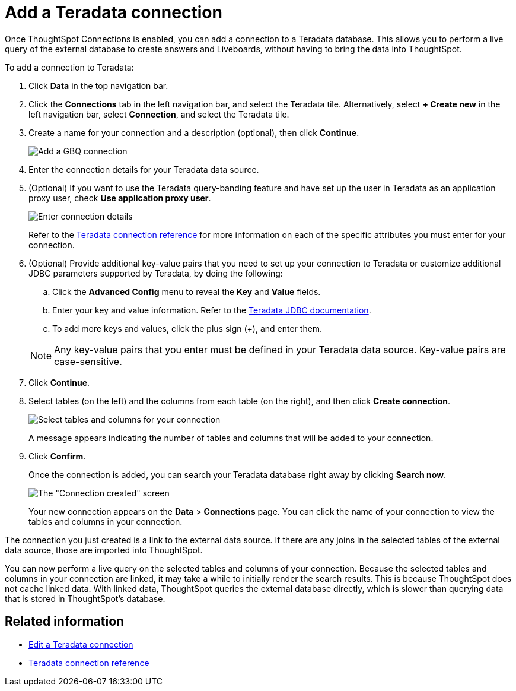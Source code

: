 = Add a {connection} connection
:last_updated: 11/05/2021
:linkattrs:
:page-aliases: /admin/ts-cloud/ts-cloud-embrace-teradata-add-connection.adoc
:experimental:
:page-layout: default-cloud
:connection: Teradata
:description: Once ThoughtSpot Connections is enabled, you can add a connection to a Teradata database.



Once ThoughtSpot Connections is enabled, you can add a connection to a {connection} database.
This allows you to perform a live query of the external database to create answers and Liveboards, without having to bring the data into ThoughtSpot.

To add a connection to {connection}:

. Click *Data* in the top navigation bar.
. Click the *Connections* tab in the left navigation bar, and select the {connection} tile. Alternatively, select *+ Create new* in the left navigation bar, select *Connection*, and select the {connection} tile.
. Create a name for your connection and a description (optional), then click *Continue*.
+
image::teradata-connectiontype.png[Add a GBQ connection]

. Enter the connection details for your {connection} data source.
. (Optional) If you want to use the Teradata query-banding feature and have set up the user in Teradata as an application proxy user, check *Use application proxy user*.
+
image::teradata-connectiondetails.png[Enter connection details]
+
Refer to the xref:connections-teradata-reference.adoc[{connection} connection reference] for more information on each of the specific attributes you must enter for your connection.

. (Optional) Provide additional key-value pairs that you need to set up your connection to {connection} or customize additional JDBC parameters supported by {connection}, by doing the following:
 .. Click the *Advanced Config* menu to reveal the *Key* and *Value* fields.
 .. Enter your key and value information. Refer to the https://teradata-docs.s3.amazonaws.com/doc/connectivity/jdbc/reference/current/frameset.html[Teradata JDBC documentation^].
 .. To add more keys and values, click the plus sign (+), and enter them.

+
NOTE: Any key-value pairs that you enter must be defined in your {connection} data source.
Key-value pairs are case-sensitive.
. Click *Continue*.
. Select tables (on the left) and the columns from each table (on the right), and then click *Create connection*.
+
image::teradata-selecttables.png[Select tables and columns for your connection]
+
A message appears indicating the number of tables and columns that will be added to your connection.

. Click *Confirm*.
+
Once the connection is added, you can search your {connection} database right away by clicking *Search now*.
+
image::teradata-connectioncreated.png[The "Connection created" screen]
+
Your new connection appears on the *Data* > *Connections* page.
You can click the name of your connection to view the tables and columns in your connection.

The connection you just created is a link to the external data source.
If there are any joins in the selected tables of the external data source, those are imported into ThoughtSpot.

You can now perform a live query on the selected tables and columns of your connection.
Because the selected tables and columns in your connection are linked, it may take a while to initially render the search results.
This is because ThoughtSpot does not cache linked data.
With linked data, ThoughtSpot queries the external database directly, which is slower than querying data that is stored in ThoughtSpot's database.

== Related information

* xref:connections-teradata-edit.adoc[Edit a {connection} connection]
* xref:connections-teradata-reference.adoc[{connection} connection reference]
